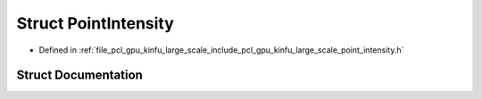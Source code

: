 .. _exhale_struct_struct_point_intensity:

Struct PointIntensity
=====================

- Defined in :ref:`file_pcl_gpu_kinfu_large_scale_include_pcl_gpu_kinfu_large_scale_point_intensity.h`


Struct Documentation
--------------------


.. doxygenstruct:: PointIntensity
   :members:
   :protected-members:
   :undoc-members: